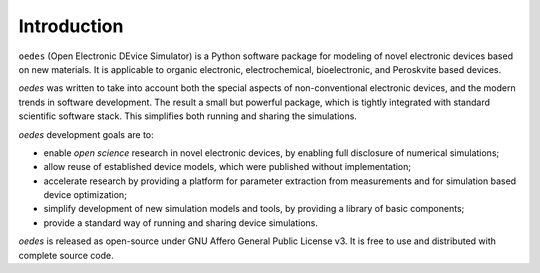 Introduction
============

``oedes`` (Open Electronic DEvice Simulator) is a Python software package for modeling of novel electronic devices based on new materials. It is applicable to organic electronic, electrochemical, bioelectronic, and Peroskvite based devices.

`oedes` was written to take into account both the special aspects of non-conventional electronic devices, and the modern trends in software development. The result a small but powerful package, which is tightly integrated with standard scientific software stack. This simplifies both running and sharing the simulations.

`oedes` development goals are to:

- enable `open science` research in novel electronic devices, by enabling full disclosure of numerical simulations;
- allow reuse of established device models, which were published without implementation;
- accelerate research by providing a platform for parameter extraction from measurements and for simulation based device optimization;
- simplify development of new simulation models and tools, by providing a library of basic components;
- provide a standard way of running and sharing device simulations.

`oedes` is released as open-source under GNU Affero General Public License v3. It is free to use and distributed with complete source code. 
